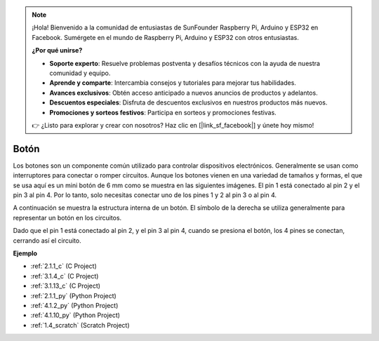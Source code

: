 .. note::

    ¡Hola! Bienvenido a la comunidad de entusiastas de SunFounder Raspberry Pi, Arduino y ESP32 en Facebook. Sumérgete en el mundo de Raspberry Pi, Arduino y ESP32 con otros entusiastas.

    **¿Por qué unirse?**

    - **Soporte experto**: Resuelve problemas postventa y desafíos técnicos con la ayuda de nuestra comunidad y equipo.
    - **Aprende y comparte**: Intercambia consejos y tutoriales para mejorar tus habilidades.
    - **Avances exclusivos**: Obtén acceso anticipado a nuevos anuncios de productos y adelantos.
    - **Descuentos especiales**: Disfruta de descuentos exclusivos en nuestros productos más nuevos.
    - **Promociones y sorteos festivos**: Participa en sorteos y promociones festivas.

    👉 ¿Listo para explorar y crear con nosotros? Haz clic en [|link_sf_facebook|] y únete hoy mismo!

.. _cpn_button:

Botón
==========

.. image:: img/button.png
    :width: 400
    :align: center

Los botones son un componente común utilizado para controlar dispositivos electrónicos. Generalmente se usan como interruptores para conectar o romper circuitos. Aunque los botones vienen en una variedad de tamaños y formas, el que se usa aquí es un mini botón de 6 mm como se muestra en las siguientes imágenes.
El pin 1 está conectado al pin 2 y el pin 3 al pin 4. Por lo tanto, solo necesitas conectar uno de los pines 1 y 2 al pin 3 o al pin 4.

A continuación se muestra la estructura interna de un botón. El símbolo de la derecha se utiliza generalmente para representar un botón en los circuitos. 

.. image:: img/button_symbol.png
    :width: 400
    :align: center

Dado que el pin 1 está conectado al pin 2, y el pin 3 al pin 4, cuando se presiona el botón, los 4 pines se conectan, cerrando así el circuito.

.. image:: img/button2.png
    :width: 600
    :align: center

**Ejemplo**

* :ref:`2.1.1_c` (C Project)
* :ref:`3.1.4_c` (C Project)
* :ref:`3.1.13_c` (C Project)
* :ref:`2.1.1_py` (Python Project)
* :ref:`4.1.2_py` (Python Project)
* :ref:`4.1.10_py` (Python Project)
* :ref:`1.4_scratch` (Scratch Project)

